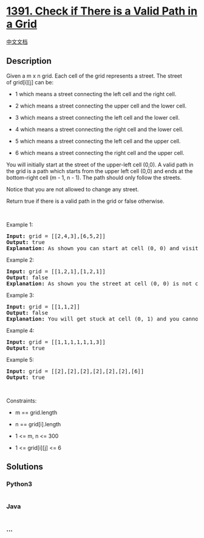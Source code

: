 * [[https://leetcode.com/problems/check-if-there-is-a-valid-path-in-a-grid][1391.
Check if There is a Valid Path in a Grid]]
  :PROPERTIES:
  :CUSTOM_ID: check-if-there-is-a-valid-path-in-a-grid
  :END:
[[./solution/1300-1399/1391.Check if There is a Valid Path in a Grid/README.org][中文文档]]

** Description
   :PROPERTIES:
   :CUSTOM_ID: description
   :END:
Given a m x n grid. Each cell of the grid represents a street. The
street of grid[i][j] can be:

#+begin_html
  <ul>
#+end_html

#+begin_html
  <li>
#+end_html

1 which means a street connecting the left cell and the right cell.

#+begin_html
  </li>
#+end_html

#+begin_html
  <li>
#+end_html

2 which means a street connecting the upper cell and the lower cell.

#+begin_html
  </li>
#+end_html

#+begin_html
  <li>
#+end_html

3 which means a street connecting the left cell and the lower cell.

#+begin_html
  </li>
#+end_html

#+begin_html
  <li>
#+end_html

4 which means a street connecting the right cell and the lower cell.

#+begin_html
  </li>
#+end_html

#+begin_html
  <li>
#+end_html

5 which means a street connecting the left cell and the upper cell.

#+begin_html
  </li>
#+end_html

#+begin_html
  <li>
#+end_html

6 which means a street connecting the right cell and the upper cell.

#+begin_html
  </li>
#+end_html

#+begin_html
  </ul>
#+end_html

#+begin_html
  <p>
#+end_html

#+begin_html
  </p>
#+end_html

#+begin_html
  <p>
#+end_html

You will initially start at the street of the upper-left cell (0,0). A
valid path in the grid is a path which starts from the upper left cell
(0,0) and ends at the bottom-right cell (m - 1, n - 1). The path should
only follow the streets.

#+begin_html
  </p>
#+end_html

#+begin_html
  <p>
#+end_html

Notice that you are not allowed to change any street.

#+begin_html
  </p>
#+end_html

#+begin_html
  <p>
#+end_html

Return true if there is a valid path in the grid or false otherwise.

#+begin_html
  </p>
#+end_html

#+begin_html
  <p>
#+end_html

 

#+begin_html
  </p>
#+end_html

#+begin_html
  <p>
#+end_html

Example 1:

#+begin_html
  </p>
#+end_html

#+begin_html
  <pre>
  <strong>Input:</strong> grid = [[2,4,3],[6,5,2]]
  <strong>Output:</strong> true
  <strong>Explanation:</strong> As shown you can start at cell (0, 0) and visit all the cells of the grid to reach (m - 1, n - 1).
  </pre>
#+end_html

#+begin_html
  <p>
#+end_html

Example 2:

#+begin_html
  </p>
#+end_html

#+begin_html
  <pre>
  <strong>Input:</strong> grid = [[1,2,1],[1,2,1]]
  <strong>Output:</strong> false
  <strong>Explanation:</strong> As shown you the street at cell (0, 0) is not connected with any street of any other cell and you will get stuck at cell (0, 0)
  </pre>
#+end_html

#+begin_html
  <p>
#+end_html

Example 3:

#+begin_html
  </p>
#+end_html

#+begin_html
  <pre>
  <strong>Input:</strong> grid = [[1,1,2]]
  <strong>Output:</strong> false
  <strong>Explanation:</strong> You will get stuck at cell (0, 1) and you cannot reach cell (0, 2).
  </pre>
#+end_html

#+begin_html
  <p>
#+end_html

Example 4:

#+begin_html
  </p>
#+end_html

#+begin_html
  <pre>
  <strong>Input:</strong> grid = [[1,1,1,1,1,1,3]]
  <strong>Output:</strong> true
  </pre>
#+end_html

#+begin_html
  <p>
#+end_html

Example 5:

#+begin_html
  </p>
#+end_html

#+begin_html
  <pre>
  <strong>Input:</strong> grid = [[2],[2],[2],[2],[2],[2],[6]]
  <strong>Output:</strong> true
  </pre>
#+end_html

#+begin_html
  <p>
#+end_html

 

#+begin_html
  </p>
#+end_html

#+begin_html
  <p>
#+end_html

Constraints:

#+begin_html
  </p>
#+end_html

#+begin_html
  <ul>
#+end_html

#+begin_html
  <li>
#+end_html

m == grid.length

#+begin_html
  </li>
#+end_html

#+begin_html
  <li>
#+end_html

n == grid[i].length

#+begin_html
  </li>
#+end_html

#+begin_html
  <li>
#+end_html

1 <= m, n <= 300

#+begin_html
  </li>
#+end_html

#+begin_html
  <li>
#+end_html

1 <= grid[i][j] <= 6

#+begin_html
  </li>
#+end_html

#+begin_html
  </ul>
#+end_html

** Solutions
   :PROPERTIES:
   :CUSTOM_ID: solutions
   :END:

#+begin_html
  <!-- tabs:start -->
#+end_html

*** *Python3*
    :PROPERTIES:
    :CUSTOM_ID: python3
    :END:
#+begin_src python
#+end_src

*** *Java*
    :PROPERTIES:
    :CUSTOM_ID: java
    :END:
#+begin_src java
#+end_src

*** *...*
    :PROPERTIES:
    :CUSTOM_ID: section
    :END:
#+begin_example
#+end_example

#+begin_html
  <!-- tabs:end -->
#+end_html
